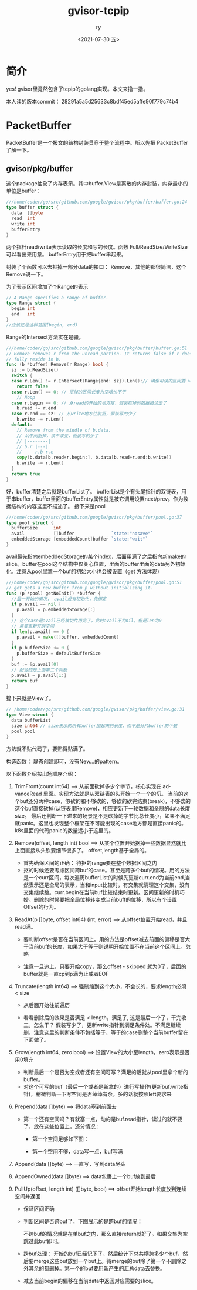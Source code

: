 #+OPTIONS: ':nil *:t -:t ::t <:t H:3 \n:nil ^:t arch:headline
#+OPTIONS: author:t broken-links:nil c:nil creator:nil
#+OPTIONS: d:(not "LOGBOOK") date:t e:t email:nil f:t inline:t num:t
#+OPTIONS: p:nil pri:nil prop:nil stat:t tags:t tasks:t tex:t
#+OPTIONS: timestamp:t title:t toc:t todo:t |:t
#+TITLE: gvisor-tcpip
#+DATE: <2021-07-30 五>
#+AUTHOR: ry
#+EMAIL: hiarongyi@gmail.com
#+LANGUAGE: en
#+SELECT_TAGS: export
#+EXCLUDE_TAGS: noexport
#+CREATOR: Emacs 26.3 (Org mode 9.1.9)
* 简介
  yes! gvisor里竟然包含了tcpip的golang实现。本文来撸一撸。

  本人读的版本commit： 28291a5a5d25633c8bdf45ed5affe90f779c74b4


* PacketBuffer
  PacketBuffer是一个报文的结构封装贯穿于整个流程中。所以先把 PacketBuffer 了解一下。
** gvisor/pkg/buffer
   这个package抽象了内存表示。其中buffer.View是离散的内存封装，内存最小的单位是buffer：
   #+BEGIN_SRC go
///home/coder/go/src/github.com/google/gvisor/pkg/buffer/buffer.go:24
type buffer struct {
  data  []byte
  read  int
  write int
  bufferEntry
}
   #+END_SRC
   两个指针read/write表示读取的长度和写的长度。函数 Full/ReadSize/WriteSize 可以看出来用意。 bufferEntry用于把buffer串起来。

   封装了个函数可以去抠掉一部分data的接口： Remove，其他的都很简洁，这个Remove说一下。

   为了表示区间增加了个Range的表示
   #+BEGIN_SRC go
// A Range specifies a range of buffer.
type Range struct {
  begin int
  end   int
}
//应该还是这种范围[begin, end)
   #+END_SRC
   Range的Intersect方法实在是骚。
   #+BEGIN_SRC go
///home/coder/go/src/github.com/google/gvisor/pkg/buffer/buffer.go:51
// Remove removes r from the unread portion. It returns false if r does not
// fully reside in b.
func (b *buffer) Remove(r Range) bool {
  sz := b.ReadSize()
  switch {
  case r.Len() != r.Intersect(Range{end: sz}).Len():// 确保可读的区间要 >= range
    return false
  case r.Len() == 0: // 抠掉的区间长度为空啥也不干
    // Noop
  case r.begin == 0: // 从read的开始的地方抠，假装抠掉的数据被读走了
    b.read += r.end
  case r.end == sz: // 从write地方往前抠，假装写的少了
    b.write -= r.Len()
  default:
    // Remove from the middle of b.data.
    // 从中间抠掉，读不改变，假装写的少了
    // |--------|
    // b.r |---|
    //     r.b r.e
    copy(b.data[b.read+r.begin:], b.data[b.read+r.end:b.write])
    b.write -= r.Len()
  }
  return true
}
   #+END_SRC
   好，buffer清楚之后就是bufferList了。 bufferList是个有头尾指针的双链表，用于串buffer，buffer里面的bufferEntry属性就是被它调用设置next/prev。作为数据结构的内容这里不描述了。
   接下来是pool
   #+BEGIN_SRC go
///home/coder/go/src/github.com/google/gvisor/pkg/buffer/pool.go:37
type pool struct {
  bufferSize      int
  avail           []buffer              `state:"nosave"`
  embeddedStorage [embeddedCount]buffer `state:"wait"`
}
   #+END_SRC
   avail最先指向embeddedStorage的某个index，后面用满了之后指向新make的slice。buffer在pool这个结构中仅关心位置，里面的buffer里面的data另外初始化。注意从pool里拿一个buf的初始大小也会被设置（get 方法体现）
   #+BEGIN_SRC go
///home/coder/go/src/github.com/google/gvisor/pkg/buffer/pool.go:51
// get gets a new buffer from p without initializing it.
func (p *pool) getNoInit() *buffer {
  //最一开始的情况， avail没有初始化，先绑定
  if p.avail == nil {
    p.avail = p.embeddedStorage[:]
  }
  // 这个case是avail已经被切片用完了，此时avail不为nil，但是len为0
  // 需要重新开辟空间
  if len(p.avail) == 0 {
    p.avail = make([]buffer, embeddedCount)
  }
  if p.bufferSize <= 0 {
    p.bufferSize = defaultBufferSize
  }
  buf := &p.avail[0]
  // 配合的是上面第二个判断
  p.avail = p.avail[1:]
  return buf
}

   #+END_SRC
   接下来就是View了。
   #+BEGIN_SRC go
// /home/coder/go/src/github.com/google/gvisor/pkg/buffer/view.go:31
type View struct {
  data bufferList
  size int64 // size表示的所有buffer加起来的长度，而不是分片buffer的个数
  pool pool
}
   #+END_SRC
   方法就不贴代码了，要贴得贴满了。

   构造函数： 静态创建即可，没有New...的pattern。

   以下函数介绍按出场顺序介绍：

   1. TrimFront(count int64) ==> 从前面砍掉多少个字节，核心实现在 advanceRead 里面。实现方法就是从双链表的头开始一个一个的切。 当前的这个buf还分两种case，够砍的和不够砍的，够砍的砍完结束(break)，不够砍的这个buf直接砍掉(从链表里Remove)，相应更新下一轮数据和全局的data长度size。 最后还判断一下进来的场景是不是砍掉的字节比总长度小，如果不满足就panic。这里也发现整个框架在不可能出现的case地方都是直接panic的。k8s里面的代码panic的数量远小于这里的。
   2. Remove(offset, length int) bool ==> 从某个位置开始抠掉一些数据显然就比上面直接从头砍要细节很多了。 offset,length基于全局的。
      + 首先确保区间的正确： 待抠的range要在整个数据区间之内
      + 抠的时候还要考虑区间跨buf的case。甚至是跨多个buf的情况。用的方法是一个curr区间，每次遍历bufferList的时候先更新curr.end为当前end,当然表示还是全局的表示，当和input比较时，有交集就清理这个交集，没有交集继续跳。curr.begin在当前buf比较结束时更新。区间更新的时机巧妙。删除的时候要把全局位移转变成当前buff的位移，所以有个设置Offset的行为。
   3. ReadAt(p []byte, offset int64) (int, error) ==> 从offset位置开始read，并且read满。
      + 要判断offset是否在当前区间上。用的方法是offset减去前面的偏移是否大于当前buf的长度，如果大于等于则说明开始位置不在当前这个区间上。忽略

        [[./include/images/buf-read-at.png]]

      + 注意一旦追上，只要开始copy，那么offset - skipped 就为0了，后面的buffer就是一直cp到p满为止或者EOF
   4. Truncate(length int64) ==> 强制缩到这个大小，不会长的，要求length必须 < size
      + 从后面开始往前遍历
      + 看看删除后的效果是否满足 < length，满足了, 这是最后一个了，干完收工，怎么干？ 假装写少了，更新write指针到满足条件处。不满足继续删，注意这里的判断条件不包括等于，等于的case删整个当前buffer留在下面做了。

        [[./include/images/buf-truncat.png]]

   5. Grow(length int64, zero bool) ==> 设置View的大小至length，zero表示是否用0填充
      + 判断最后一个是否为空或者还有空间可写？满足的话就从pool里拿个新的buffer。
      + 对这个可写的buf（最后一个或者是新拿的）进行写操作(更新buf.write指针)，稍微判断一下写空间是否绰绰有余，多的话就按照left要求来
   6. Prepend(data []byte) ==> 将data塞到前面去
      + 第一个还有空间吗？有就塞一点，动的是buf.read指针，读过的就不要了，放在这些位置上，还分情况：
        + 第一个空间足够如下图：

          [[./include/images/buf-has-space.png]]

        + 第一个空间不够，data写一点，buf写满

          [[./include/images/buf-not-enough.png]]

   7. Append(data []byte) ==> 一直写，写到data尽头

   8. AppendOwned(data []byte) ==> data包裹上一个buf放到最后

   9. PullUp(offset, length int) ([]byte, bool) ==> offset开始length长度放到连续空间并返回
      + 保证区间正确
      + 判断区间是否跨buf了，下图展示的是跨buf的情况：

        [[./include/images/buf-pullup.png]]

        不跨buf的情况就是在单buf之内，那么直接return就好了。如果交集为空跳过此buf即可。
      + 跨buf处理： 开始的buf已经记下了，然后统计下总共横跨多少个buf，然后要merge这些buf放到一个buf上。待merge的buf除了第一个不删除之外其余的都删掉。第一个的buf要用新产生的汇总data去替换。
      + 减去当前begin的偏移在当前data中返回对应需要的slice。
